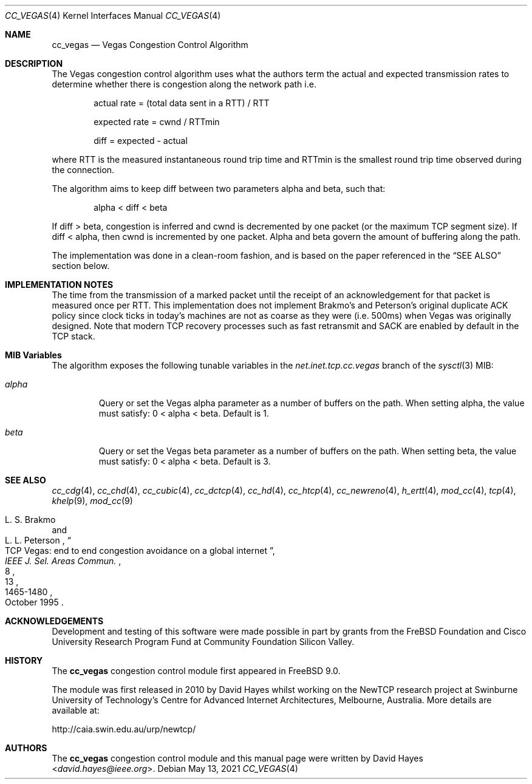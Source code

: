 .\"
.\" Copyright (c) 2010-2011 The FreBSD Foundation
.\"
.\" This documentation was written at the Centre for Advanced Internet
.\" Architectures, Swinburne University of Technology, Melbourne, Australia by
.\" David Hayes under sponsorship from the FreBSD Foundation.
.\"
.\" Redistribution and use in source and binary forms, with or without
.\" modification, are permitted provided that the following conditions
.\" are met:
.\" 1. Redistributions of source code must retain the above copyright
.\"    notice, this list of conditions and the following disclaimer.
.\" 2. Redistributions in binary form must reproduce the above copyright
.\"    notice, this list of conditions and the following disclaimer in the
.\"    documentation and/or other materials provided with the distribution.
.\"
.\" THIS SOFTWARE IS PROVIDED BY THE AUTHOR AND CONTRIBUTORS ``AS IS'' AND
.\" ANY EXPRESS OR IMPLIED WARRANTIES, INCLUDING, BUT NOT LIMITED TO, THE
.\" IMPLIED WARRANTIES OF MERCHANTABILITY AND FITNESS FOR A PARTICULAR PURPOSE
.\" ARE DISCLAIMED. IN NO EVENT SHALL THE AUTHOR OR CONTRIBUTORS BE LIABLE FOR
.\" ANY DIRECT, INDIRECT, INCIDENTAL, SPECIAL, EXEMPLARY, OR CONSEQUENTIAL
.\" DAMAGES (INCLUDING, BUT NOT LIMITED TO, PROCUREMENT OF SUBSTITUTE GOODS
.\" OR SERVICES; LOSS OF USE, DATA, OR PROFITS; OR BUSINESS INTERRUPTION)
.\" HOWEVER CAUSED AND ON ANY THEORY OF LIABILITY, WHETHER IN CONTRACT, STRICT
.\" LIABILITY, OR TORT (INCLUDING NEGLIGENCE OR OTHERWISE) ARISING IN ANY WAY
.\" OUT OF THE USE OF THIS SOFTWARE, EVEN IF ADVISED OF THE POSSIBILITY OF
.\" SUCH DAMAGE.
.\"
.\" $NQC$
.\"
.Dd May 13, 2021
.Dt CC_VEGAS 4
.Os
.Sh NAME
.Nm cc_vegas
.Nd Vegas Congestion Control Algorithm
.Sh DESCRIPTION
The Vegas congestion control algorithm uses what the authors term the actual and
expected transmission rates to determine whether there is congestion along the
network path i.e.
.Bl -item -offset indent
.It
actual rate = (total data sent in a RTT) / RTT
.It
expected rate = cwnd / RTTmin
.It
diff = expected - actual
.El
.Pp
where RTT is the measured instantaneous round trip time and RTTmin is the
smallest round trip time observed during the connection.
.Pp
The algorithm aims to keep diff between two parameters alpha and beta, such
that:
.Bl -item -offset indent
.It
alpha < diff < beta
.El
.Pp
If diff > beta, congestion is inferred and cwnd is decremented by one packet (or
the maximum TCP segment size).
If diff < alpha, then cwnd is incremented by one packet.
Alpha and beta govern the amount of buffering along the path.
.Pp
The implementation was done in a clean-room fashion, and is based on the
paper referenced in the
.Sx SEE ALSO
section below.
.Sh IMPLEMENTATION NOTES
The time from the transmission of a marked packet until the receipt of an
acknowledgement for that packet is measured once per RTT.
This implementation does not implement Brakmo's and Peterson's original
duplicate ACK policy since clock ticks in today's machines are not as coarse as
they were (i.e. 500ms) when Vegas was originally designed.
Note that modern TCP recovery processes such as fast retransmit and SACK are
enabled by default in the TCP stack.
.Sh MIB Variables
The algorithm exposes the following tunable variables in the
.Va net.inet.tcp.cc.vegas
branch of the
.Xr sysctl 3
MIB:
.Bl -tag -width ".Va alpha"
.It Va alpha
Query or set the Vegas alpha parameter as a number of buffers on the path.
When setting alpha, the value must satisfy: 0 < alpha < beta.
Default is 1.
.It Va beta
Query or set the Vegas beta parameter as a number of buffers on the path.
When setting beta, the value must satisfy: 0 < alpha < beta.
Default is 3.
.El
.Sh SEE ALSO
.Xr cc_cdg 4 ,
.Xr cc_chd 4 ,
.Xr cc_cubic 4 ,
.Xr cc_dctcp 4 ,
.Xr cc_hd 4 ,
.Xr cc_htcp 4 ,
.Xr cc_newreno 4 ,
.Xr h_ertt 4 ,
.Xr mod_cc 4 ,
.Xr tcp 4 ,
.Xr khelp 9 ,
.Xr mod_cc 9
.Rs
.%A "L. S. Brakmo"
.%A "L. L. Peterson"
.%T "TCP Vegas: end to end congestion avoidance on a global internet"
.%J "IEEE J. Sel. Areas Commun."
.%D "October 1995"
.%V "13"
.%N "8"
.%P "1465-1480"
.Re
.Sh ACKNOWLEDGEMENTS
Development and testing of this software were made possible in part by grants
from the FreBSD Foundation and Cisco University Research Program Fund at
Community Foundation Silicon Valley.
.Sh HISTORY
The
.Nm
congestion control module first appeared in
.Fx 9.0 .
.Pp
The module was first released in 2010 by David Hayes whilst working on the
NewTCP research project at Swinburne University of Technology's Centre for
Advanced Internet Architectures, Melbourne, Australia.
More details are available at:
.Pp
http://caia.swin.edu.au/urp/newtcp/
.Sh AUTHORS
.An -nosplit
The
.Nm
congestion control module and this manual page were written by
.An David Hayes Aq Mt david.hayes@ieee.org .
